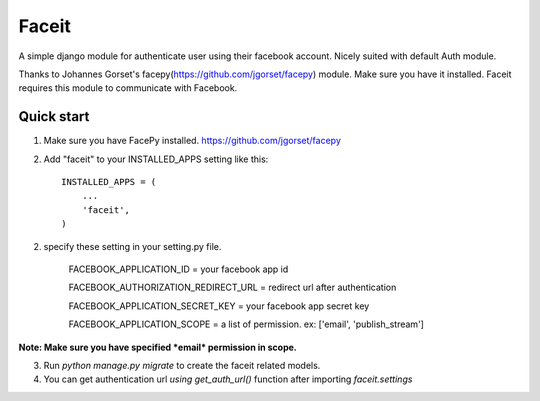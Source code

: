 =====
Faceit
=====

A simple django module for authenticate user using their facebook account.
Nicely suited with default Auth module.

Thanks to Johannes Gorset's facepy(https://github.com/jgorset/facepy) module. Make sure you have it installed.
Faceit requires this module to communicate with Facebook.

Quick start
-----------

1. Make sure you have FacePy installed. https://github.com/jgorset/facepy

2. Add "faceit" to your INSTALLED_APPS setting like this::

    INSTALLED_APPS = (
        ...
        'faceit',
    )

2. specify these setting in your setting.py file.

    FACEBOOK_APPLICATION_ID = your facebook app id
    
    FACEBOOK_AUTHORIZATION_REDIRECT_URL = redirect url after authentication
    
    FACEBOOK_APPLICATION_SECRET_KEY = your facebook app secret key
    
    FACEBOOK_APPLICATION_SCOPE = a list of permission. ex: ['email', 'publish_stream']


**Note: Make sure you have specified *email* permission in scope.**

3. Run `python manage.py migrate` to create the faceit related models.

4. You can get authentication url `using get_auth_url()` function after importing `faceit.settings`

